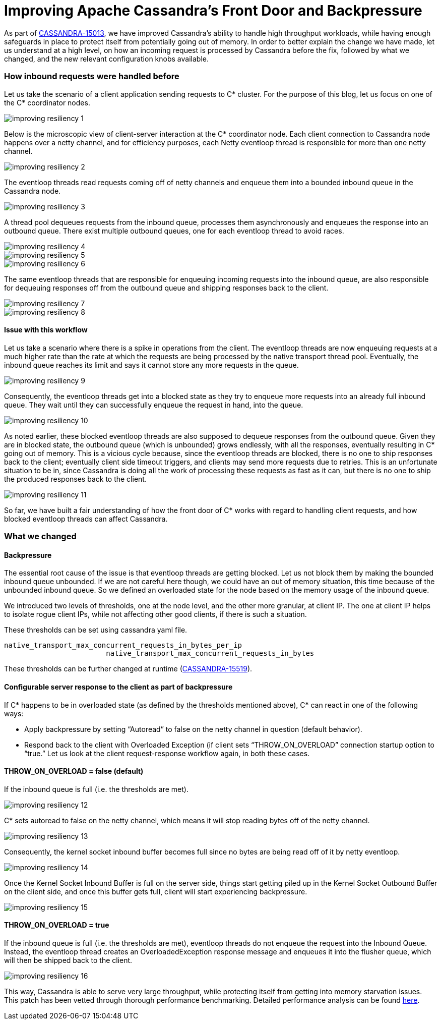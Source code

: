 = Improving Apache Cassandra’s Front Door and Backpressure
:page-layout: single-post
:page-role: blog-post
:page-post-date: September 03, 2020
:page-post-author: Sumanth Pasupuleti
:description: The Apache Cassandra Community
:keywords: 

As part of https://issues.apache.org/jira/browse/CASSANDRA-15013[CASSANDRA-15013,window=_blank], we have improved Cassandra’s ability to handle high throughput workloads, while having enough safeguards in place to protect itself from potentially going out of memory. In order to better explain the change we have made, let us understand at a high level, on how an incoming request is processed by Cassandra before the fix, followed by what we changed, and the new relevant configuration knobs available.

=== How inbound requests were handled before
Let us take the scenario of a client application sending requests to C* cluster. For the purpose of this blog, let us focus on one of the C* coordinator nodes.

image::blog/blog-post-improving-resiliency/image1.png[improving resiliency 1]

Below is the microscopic view of client-server interaction at the C* coordinator node. Each client connection to Cassandra node happens over a netty channel, and for efficiency purposes, each Netty eventloop thread is responsible for more than one netty channel.

image::blog/blog-post-improving-resiliency/image2.png[improving resiliency 2]

The eventloop threads read requests coming off of netty channels and enqueue them into a bounded inbound queue in the Cassandra node.

image::blog/blog-post-improving-resiliency/image3.png[improving resiliency 3]

A thread pool dequeues requests from the inbound queue, processes them asynchronously and enqueues the response into an outbound queue. There exist multiple outbound queues, one for each eventloop thread to avoid races.

image::blog/blog-post-improving-resiliency/image4.png[improving resiliency 4]

image::blog/blog-post-improving-resiliency/image5.png[improving resiliency 5]

image::blog/blog-post-improving-resiliency/image6.png[improving resiliency 6]

The same eventloop threads that are responsible for enqueuing incoming requests into the inbound queue, are also responsible for dequeuing responses off from the outbound queue and shipping responses back to the client.

image::blog/blog-post-improving-resiliency/image7.png[improving resiliency 7]

image::blog/blog-post-improving-resiliency/image8.png[improving resiliency 8]

==== Issue with this workflow
Let us take a scenario where there is a spike in operations from the client. The eventloop threads are now enqueuing requests at a much higher rate than the rate at which the requests are being processed by the native transport thread pool. Eventually, the inbound queue reaches its limit and says it cannot store any more requests in the queue.

image::blog/blog-post-improving-resiliency/image9.png[improving resiliency 9]

Consequently, the eventloop threads get into a blocked state as they try to enqueue more requests into an already full inbound queue. They wait until they can successfully enqueue the request in hand, into the queue.

image::blog/blog-post-improving-resiliency/image10.png[improving resiliency 10]

As noted earlier, these blocked eventloop threads are also supposed to dequeue responses from the outbound queue. Given they are in blocked state, the outbound queue (which is unbounded) grows endlessly, with all the responses, eventually resulting in C* going out of memory. This is a vicious cycle because, since the eventloop threads are blocked, there is no one to ship responses back to the client; eventually client side timeout triggers, and clients may send more requests due to retries. This is an unfortunate situation to be in, since Cassandra is doing all the work of processing these requests as fast as it can, but there is no one to ship the produced responses back to the client.

image::blog/blog-post-improving-resiliency/image11.png[improving resiliency 11]

So far, we have built a fair understanding of how the front door of C* works with regard to handling client requests, and how blocked eventloop threads can affect Cassandra.

=== What we changed

==== Backpressure

The essential root cause of the issue is that eventloop threads are getting blocked. Let us not block them by making the bounded inbound queue unbounded. If we are not careful here though, we could have an out of memory situation, this time because of the unbounded inbound queue. So we defined an overloaded state for the node based on the memory usage of the inbound queue.

We introduced two levels of thresholds, one at the node level, and the other more granular, at client IP. The one at client IP helps to isolate rogue client IPs, while not affecting other good clients, if there is such a situation.

These thresholds can be set using cassandra yaml file.

----
native_transport_max_concurrent_requests_in_bytes_per_ip
                        native_transport_max_concurrent_requests_in_bytes
                        
----

These thresholds can be further changed at runtime (https://issues.apache.org/jira/browse/CASSANDRA-15519[CASSANDRA-15519,window=_blank]).

==== Configurable server response to the client as part of backpressure

If C* happens to be in overloaded state (as defined by the thresholds mentioned above), C* can react in one of the following ways:

* Apply backpressure by setting “Autoread” to false on the netty channel in question (default behavior).
* Respond back to the client with Overloaded Exception (if client sets “THROW_ON_OVERLOAD” connection startup option to “true.”
Let us look at the client request-response workflow again, in both these cases.

==== THROW_ON_OVERLOAD = false (default)
If the inbound queue is full (i.e. the thresholds are met).

image::blog/blog-post-improving-resiliency/image12.png[improving resiliency 12]

C* sets autoread to false on the netty channel, which means it will stop reading bytes off of the netty channel.

image::blog/blog-post-improving-resiliency/image13.png[improving resiliency 13]

Consequently, the kernel socket inbound buffer becomes full since no bytes are being read off of it by netty eventloop.

image::blog/blog-post-improving-resiliency/image14.png[improving resiliency 14]

Once the Kernel Socket Inbound Buffer is full on the server side, things start getting piled up in the Kernel Socket Outbound Buffer on the client side, and once this buffer gets full, client will start experiencing backpressure.

image::blog/blog-post-improving-resiliency/image15.png[improving resiliency 15]

==== THROW_ON_OVERLOAD = true
If the inbound queue is full (i.e. the thresholds are met), eventloop threads do not enqueue the request into the Inbound Queue. Instead, the eventloop thread creates an OverloadedException response message and enqueues it into the flusher queue, which will then be shipped back to the client.

image::blog/blog-post-improving-resiliency/image16.png[improving resiliency 16]

This way, Cassandra is able to serve very large throughput, while protecting itself from getting into memory starvation issues. This patch has been vetted through thorough performance benchmarking. Detailed performance analysis can be found https://issues.apache.org/jira/browse/CASSANDRA-15013?focusedCommentId=16881762&page=com.atlassian.jira.plugin.system.issuetabpanels%3Acomment-tabpanel#comment-16881762[here,window=_blank].